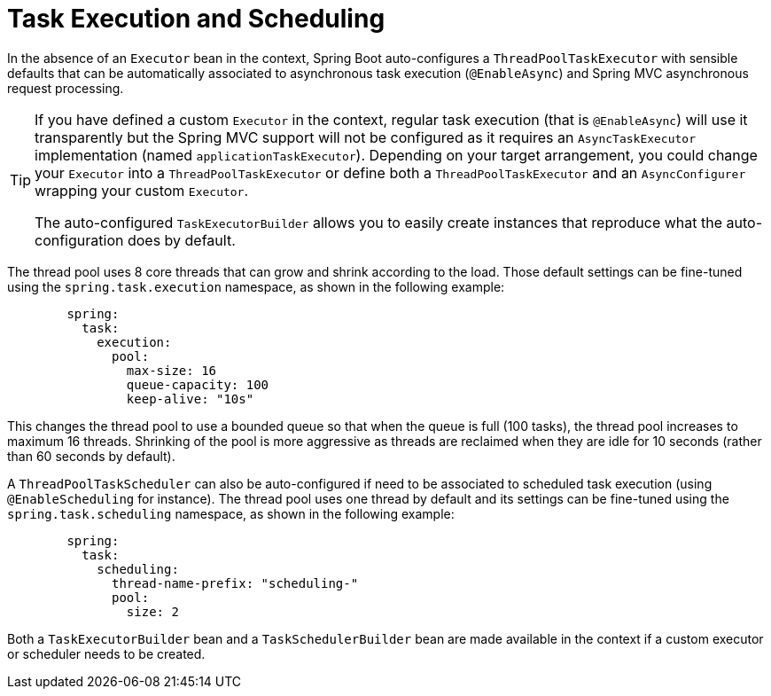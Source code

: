 [[task-execution-and-scheduling]]
= Task Execution and Scheduling

In the absence of an `Executor` bean in the context, Spring Boot auto-configures a `ThreadPoolTaskExecutor` with sensible defaults that can be automatically associated to asynchronous task execution (`@EnableAsync`) and Spring MVC asynchronous request processing.

[TIP]
====
If you have defined a custom `Executor` in the context, regular task execution (that is `@EnableAsync`) will use it transparently but the Spring MVC support will not be configured as it requires an `AsyncTaskExecutor` implementation (named `applicationTaskExecutor`).
Depending on your target arrangement, you could change your `Executor` into a `ThreadPoolTaskExecutor` or define both a `ThreadPoolTaskExecutor` and an `AsyncConfigurer` wrapping your custom `Executor`.

The auto-configured `TaskExecutorBuilder` allows you to easily create instances that reproduce what the auto-configuration does by default.
====

The thread pool uses 8 core threads that can grow and shrink according to the load.
Those default settings can be fine-tuned using the `spring.task.execution` namespace, as shown in the following example:

[configprops,yaml]
----
	spring:
	  task:
	    execution:
	      pool:
	        max-size: 16
	        queue-capacity: 100
	        keep-alive: "10s"
----

This changes the thread pool to use a bounded queue so that when the queue is full (100 tasks), the thread pool increases to maximum 16 threads.
Shrinking of the pool is more aggressive as threads are reclaimed when they are idle for 10 seconds (rather than 60 seconds by default).

A `ThreadPoolTaskScheduler` can also be auto-configured if need to be associated to scheduled task execution (using `@EnableScheduling` for instance).
The thread pool uses one thread by default and its settings can be fine-tuned using the `spring.task.scheduling` namespace, as shown in the following example:

[configprops,yaml]
----
	spring:
	  task:
	    scheduling:
	      thread-name-prefix: "scheduling-"
	      pool:
	        size: 2
----

Both a `TaskExecutorBuilder` bean and a `TaskSchedulerBuilder` bean are made available in the context if a custom executor or scheduler needs to be created.
